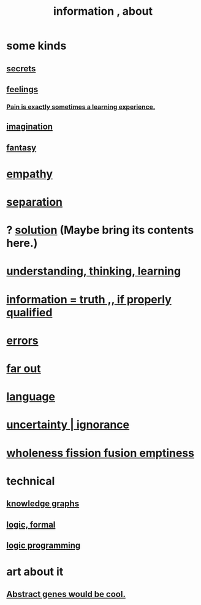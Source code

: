 :PROPERTIES:
:ID:       e2b7487d-7cdd-4a8d-b9ce-26f941ae05ec
:ROAM_ALIASES: information
:END:
#+title: information , about
* some kinds
** [[id:12fda009-a653-4cb3-a201-544d69190de6][secrets]]
** [[id:e3f2958a-c686-4c2a-934b-530fcd681a42][feelings]]
*** [[id:636d3275-7997-4503-9769-37cdb51722e2][Pain is exactly sometimes a learning experience.]]
** [[id:cc3843e9-5283-4a1e-b6ba-e58ec5026dbd][imagination]]
** [[id:2ef9af0e-4244-4d92-b141-c0aea60f7d9a][fantasy]]
* [[id:e31ef49a-1cc3-417f-b1db-3d9f5c258abd][empathy]]
* [[id:9d700d59-a464-4741-b7a1-d952db174456][separation]]
* ? [[id:b7ff0805-4a7d-4f56-85ab-78dcdf88e8f8][solution]] (Maybe bring its contents here.)
* [[id:79287a5a-dd30-4de7-bce9-3d02fc6c858a][understanding, thinking, learning]]
* [[id:49a03bb3-7d57-4e38-89a5-93074d8fd152][information = truth ,, if properly qualified]]
* [[id:d012e5a4-c33c-496f-841f-a0db90d8c1e6][errors]]
* [[id:63b8cda1-44f2-433d-8691-f27075d133cd][far out]]
* [[id:c543ecbc-9af5-4a9f-a7b2-fce74104c5cc][language]]
* [[id:7ea32dd5-3ad2-4de1-851b-a3a8d7f88711][uncertainty | ignorance]]
* [[id:8bf642b8-c720-475d-9972-ff7d5553ff10][wholeness fission fusion emptiness]]
* technical
** [[id:2ffe190d-718d-4f71-af97-5214ef091045][knowledge graphs]]
** [[id:299fd87e-de56-4671-b51f-e3554ba7dd95][logic, formal]]
** [[id:e96d2789-d51c-4960-9b51-e9c1e5eed304][logic programming]]
* art about it
** [[id:a6a2d6e5-0559-46cc-accc-aac52efcb918][Abstract genes would be cool.]]
